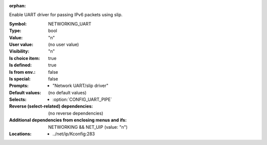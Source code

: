 :orphan:

.. title:: NETWORKING_UART

.. option:: CONFIG_NETWORKING_UART:
.. _CONFIG_NETWORKING_UART:

Enable UART driver for passing IPv6 packets using slip.


:Symbol:           NETWORKING_UART
:Type:             bool
:Value:            "n"
:User value:       (no user value)
:Visibility:       "n"
:Is choice item:   true
:Is defined:       true
:Is from env.:     false
:Is special:       false
:Prompts:

 *  "Network UART/slip driver"
:Default values:
 (no default values)
:Selects:

 *  :option:`CONFIG_UART_PIPE`
:Reverse (select-related) dependencies:
 (no reverse dependencies)
:Additional dependencies from enclosing menus and ifs:
 NETWORKING && NET_UIP (value: "n")
:Locations:
 * ../net/ip/Kconfig:283